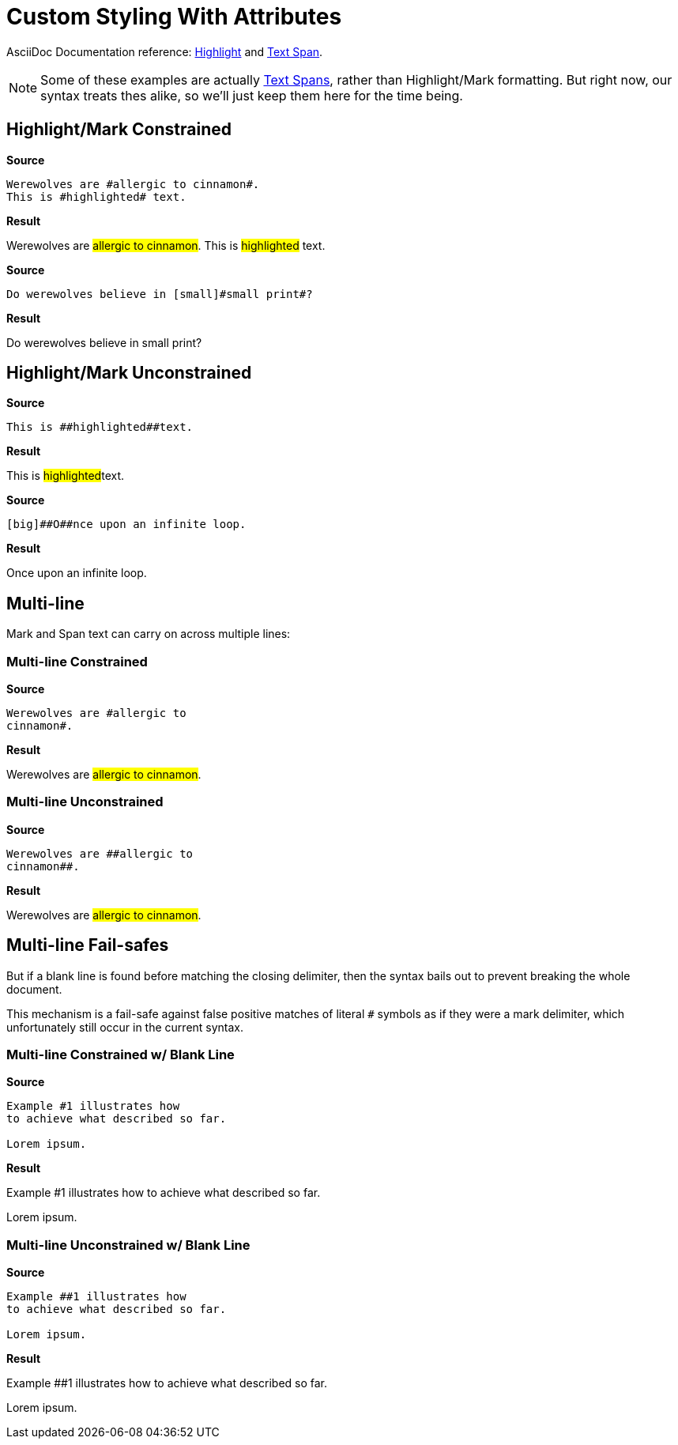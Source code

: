 // SYNTAX TEST "Packages/Asciidoctor/Syntaxes/Asciidoctor.sublime-syntax"
= Custom Styling With Attributes

AsciiDoc Documentation reference:
https://docs.asciidoctor.org/asciidoc/latest/text/highlight/[Highlight^] and
https://docs.asciidoctor.org/asciidoc/latest/text/text-span-built-in-roles/[Text Span^].

[NOTE]
==============
Some of these examples are actually
https://docs.asciidoctor.org/asciidoc/latest/text/text-span-built-in-roles/#text-span-syntax[Text Spans^], rather than Highlight/Mark formatting.
But right now, our syntax treats thes alike, so we'll just keep them here for the time being.
==============


== Highlight/Mark Constrained

[.big.red]*Source*

[source,asciidoc]
--------------------------------------
Werewolves are #allergic to cinnamon#.
This is #highlighted# text.
--------------------------------------

[.big.red]*Result*

===============================================
Werewolves are #allergic to cinnamon#.
//             ^                        punctuation.definition.string.unquoted.single.begin
//                                  ^   punctuation.definition.string.unquoted.single.end
//              ^^^^^^^^^^^^^^^^^^^^    string.other.unquoted.single
//               ^^^^^^^^^^^^^^^^^^     string.unquoted.unquotedinner.single
This is #highlighted# text.
//      ^               punctuation.definition.string.unquoted.single.begin
//                  ^   punctuation.definition.string.unquoted.single.end
//       ^^^^^^^^^^^    string.other.unquoted.single
//        ^^^^^^^^^     string.unquoted.unquotedinner.single
===============================================

[.big.red]*Source*

[source,asciidoc]
----------------------------------------------
Do werewolves believe in [small]#small print#?
----------------------------------------------

[.big.red]*Result*

===============================================
Do werewolves believe in [small]#small print#?
//                       ^^^^^^^                support.variable.attributelist
//                              ^               punctuation.definition.string.unquoted.single.begin
//                                          ^   punctuation.definition.string.unquoted.single.end
//                               ^^^^^^^^^^^    string.other.unquoted.single
//                                ^^^^^^^^^     string.unquoted.unquotedinner.single
===============================================



== Highlight/Mark Unconstrained

[.big.red]*Source*

[source,asciidoc]
----------------------------
This is ##highlighted##text.
----------------------------

[.big.red]*Result*

===============================================
This is ##highlighted##text.
//      ^^               punctuation.definition.string.unquoted.double.begin
//                   ^^  punctuation.definition.string.unquoted.double.end
//      ^^^^^^^^^^^^^^^  string.other.unquoted.double
//        ^^^^^^^^^^^    string.unquoted.unquotedinner.double
===============================================

[.big.red]*Source*

[source,asciidoc]
------------------------------------
[big]##O##nce upon an infinite loop.
------------------------------------

[.big.red]*Result*

===============================================
[big]##O##nce upon an infinite loop.
//<-        support.variable.attributelist
//^^^       support.variable.attributelist
//   ^^     punctuation.definition.string.unquoted.double.begin
//      ^^  punctuation.definition.string.unquoted.double.end
//   ^^^^^  string.other.unquoted.double
//     ^    string.unquoted.unquotedinner.double

===============================================

== Multi-line

Mark and Span text can carry on across multiple lines:

=== Multi-line Constrained

[.big.red]*Source*

[source,asciidoc]
---------------------------
Werewolves are #allergic to
cinnamon#.
---------------------------

[.big.red]*Result*

===============================================
Werewolves are #allergic to
cinnamon#.
//      ^    punctuation.definition.string.unquoted.single.end
//^^^^^^^    string.other.unquoted.single
//^^^^^^     string.unquoted.unquotedinner.single
//       ^  -string.other.unquoted.single
//       ^  -string.unquoted.unquotedinner.single
===============================================

=== Multi-line Unconstrained

[.big.red]*Source*

[source,asciidoc]
---------------------------
Werewolves are ##allergic to
cinnamon##.
---------------------------

[.big.red]*Result*

===============================================
Werewolves are ##allergic to
cinnamon##.
//      ^^    punctuation.definition.string.unquoted.double.end
//^^^^^^^^    string.other.unquoted.double
//^^^^^^      string.unquoted.unquotedinner.double
//        ^  -string.other.unquoted.double
//        ^  -string.unquoted.unquotedinner.double
===============================================

== Multi-line Fail-safes

But if a blank line is found before matching the closing delimiter, then the syntax bails out to prevent breaking the whole document.

This mechanism is a fail-safe against false positive matches of literal `#` symbols as if they were a mark delimiter, which unfortunately still occur in the current syntax.

=== Multi-line Constrained w/ Blank Line

[.big.red]*Source*

[source,asciidoc]
---------------------------
Example #1 illustrates how
to achieve what described so far.

Lorem ipsum.
---------------------------

[.big.red]*Result*

===============================================
Example #1 illustrates how
to achieve what described so far.

// <- invalid.illegal
Lorem ipsum.
//^^^^^^^^^^  -string.other.unquoted.single
//^^^^^^^^^^  -string.unquoted.unquotedinner.single
===============================================

=== Multi-line Unconstrained w/ Blank Line

[.big.red]*Source*

[source,asciidoc]
---------------------------
Example ##1 illustrates how
to achieve what described so far.

Lorem ipsum.
---------------------------

[.big.red]*Result*

===============================================
Example ##1 illustrates how
to achieve what described so far.

// <- invalid.illegal
Lorem ipsum.
//^^^^^^^^^^  -string.other.unquoted
//^^^^^^^^^^  -string.unquoted.unquotedinner
===============================================


// EOF //
